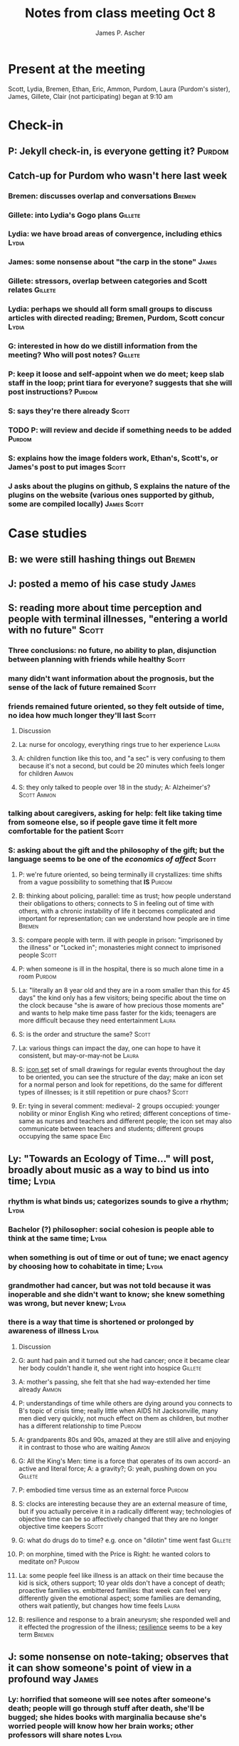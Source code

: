#+TITLE: Notes from class meeting Oct 8
#+AUTHOR: James P. Ascher
#+EMAIL: jpa4q@virginia.edu

* Present at the meeting
  Scott, Lydia, Bremen, Ethan, Eric, Ammon, Purdom, Laura (Purdom's sister), James, Gillete, Clair (not participating)
  began at 9:10 am

* Check-in
** P: Jekyll check-in, is everyone getting it?                       :Purdom:
** Catch-up for Purdom who wasn't here last week
*** Bremen: discusses overlap and conversations                      :Bremen:
*** Gillete: into Lydia's Gogo plans                                :Gillete:
*** Lydia: we have broad areas of convergence, including ethics       :Lydia:
*** James: some nonsense about "the carp in the stone"                :James:
*** Gillete: stressors, overlap between categories and Scott relates :Gillete:
*** Lydia: perhaps we should all form small groups to discuss articles with directed reading; Bremen, Purdom, Scott concur :Lydia:
*** G: interested in how do we distill information from the meeting? Who will post notes? :Gillete:
*** P: keep it loose and self-appoint when we do meet; keep slab staff in the loop; print tiara for everyone? suggests that she will post instructions? :Purdom:
*** S: says they're there already                                     :Scott:
*** TODO P: will review and decide if something needs to be added    :Purdom:
    SCHEDULED: <2015-10-09 Fri>
*** S: explains how the image folders work, Ethan's, Scott's, or James's post to put images :Scott:
*** J asks about the plugins on github, S explains the nature of the plugins on the website (various ones supported by github, some are compiled locally) :James:Scott:

* Case studies
** B: we were still hashing things out                               :Bremen:
** J: posted a memo of his case study                                 :James:
** S: reading more about time perception and people with terminal illnesses, "entering a world with no future" :Scott:
*** Three conclusions: no future, no ability to plan, disjunction between planning with friends while healthy :Scott:
*** many didn't want information about the prognosis, but the sense of the lack of future remained :Scott:
*** friends remained future oriented, so they felt outside of time, no idea how much longer they'll last :Scott:
**** Discussion
**** La: nurse for oncology, everything rings true to her experience  :Laura:
**** A: children function like this too, and "a sec" is very confusing to them because it's not a second, but could be 20 minutes which feels longer for children :Ammon:
**** S: they only talked to people over 18 in the study; A: Alzheimer's? :Scott:Ammon:
*** talking about caregivers, asking for help: felt like *taking time* from someone else, so if people *gave time* it felt more comfortable for the patient :Scott:
*** S: asking about the gift and the philosophy of the gift; but the language seems to be one of the /economics of affect/ :Scott:
**** P: we're future oriented, so being terminally ill crystallizes: time shifts from a vague possibility to something that *IS* :Purdom:
**** B: thinking about policing, parallel: time as trust; how people understand their obligations to others; connects to S in feeling out of time with others, with a chronic instability of life it becomes complicated and important for representation; can we understand how people are in time :Bremen:
**** S: compare people with term. ill with people in prison: "imprisoned by the illness" or "Locked in"; monasteries might connect to imprisoned people :Scott:
**** P: when someone is ill in the hospital, there is so much alone time in a room :Purdom:
**** La: "literally an 8 year old and they are in a room smaller than this for 45 days" the kind only has a few visitors; being specific about the time on the clock because "she is aware of how precious those moments are" and wants to help make time pass faster for the kids; teenagers are more difficult because they need entertainment :Laura:
**** S: is the order and structure the same?                          :Scott:
**** La: various things can impact the day, one can hope to have it consistent, but may-or-may-not be :Laura:
**** S: _icon set_ set of small drawings for regular events throughout the day to be oriented, you can see the structure of the day; make an icon set for a normal person and look for repetitions, do the same for different types of illnesses; is it still repetition or pure chaos? :Scott:
**** Er: tying in several comment: medieval- 2 groups occupied: younger nobility or minor English King who retired; different conceptions of time- same as nurses and teachers and different people; the icon set may also communicate between teachers and students; different groups occupying the same space :Eric:
** Ly: "Towards an Ecology of Time..." will post, broadly about music as a way to bind us into time; :Lydia:
*** rhythm is what binds us; categorizes sounds to give a rhythm;     :Lydia:
*** Bachelor (?) philosopher: social cohesion is people able to think at the same time; :Lydia:
*** when something is out of time or out of tune; we enact agency by choosing how to cohabitate in time; :Lydia:
*** grandmother had cancer, but was not told because it was inoperable and she didn't want to know; she knew something was wrong, but never *knew*; :Lydia:
*** there is a way that time is shortened or prolonged by awareness of illness :Lydia:
**** Discussion
**** G: aunt had pain and it turned out she had cancer; once it became clear her body couldn't handle it, she went right into hospice :Gillete:
**** A: mother's passing, she felt that she had way-extended her time already :Ammon:
**** P: understandings of time while others are dying around you connects to B's topic of crisis time; really little when AIDS hit Jacksonville, many men died very quickly, not much effect on them as children, but mother has a different relationship to time :Purdom:
**** A: grandparents 80s and 90s, amazed at they are still alive and enjoying it in contrast to those who are waiting :Ammon:
**** G: All the King's Men: time is a force that operates of its own accord- an active and literal force; A: a gravity?; G: yeah, pushing down on you :Gillete:
**** P: embodied time versus time as an external force               :Purdom:
**** S: clocks are interesting because they are an external measure of time, but if you actually perceive it in a radically different way; technologies of objective time can be so affectively changed that they are no longer objective time keepers :Scott:
**** G: what do drugs do to time? e.g. once on "dilotin" time went fast :Gillete:
**** P: on morphine, timed with the Price is Right: he wanted colors to meditate on? :Purdom:
**** La: some people feel like illness is an attack on their time because the kid is sick, others support; 10 year olds don't have a concept of death; proactive families vs. embittered families: that week can feel very differently given the emotional aspect; some families are demanding, others wait patiently, but changes how time feels :Laura:
**** B: resilience and response to a brain aneurysm; she responded well and it effected the progression of the illness; _resilience_ seems to be a key term :Bremen:
** J: some nonsense on note-taking; observes that it can show someone's point of view in a profound way :James:
*** Ly: horrified that someone will see notes after someone's death; people will go through stuff after death, she'll be bugged; she hides books with marginalia because she's worried people will know how her brain works; other professors will share notes :Lydia:
*** P: mark of a person in time: notes in books; some people are good personal-archivists; Salman Rushdie's computers, did a case study about his papers, became very intimate with how his brain worked; what he remembered and what he forgot about: revealed so much of his system of thought; the notes become a *pace* in time and reviewing the notes people die again :Purdom:
*** Et: notes persist way longer than the person does; anticipation is part of them; Kafka, he's like not going to burn everything- nothing he can do; "*the future is really public*" :Ethan:
*** P: _Immortality_: Beethoven is trying to form his own, but in conflict with; oh wait it's Goethe, but his love interest has a different interest; follows into the afterlife and Goethe picks a different representation :Purdom:
*** B: ethnography about Young People in Philadelphia running from the law _On the Run_; G: wants to talk about it with B; really controversial as to whether or not it's true; all the ways that people destroy their archives to avoid the law; ways that people are forced to lie to loved ones to protect them; material stuff becomes really important in the way that relationships are maintained; "*the future is very public*" :Bremen:Gillete:
** Et: objects and how we consume things in his drawings--orals!--brought in Marx _Capital_ specific technical definition of labor time: value of commodity produced by this labor time, as exchange values all commodities are "definite quantities of congealed labor time" :Ethan:
*** J: labor time congealed into ethics                               :James:
*** Et: limits of thinking about commodities this way; a jar of peanut butter, so many hours of work; what are the limits of E's labor :Ethan:
*** Ly: labor time buys stuff and labor time makes stuff, it's hard to trace; capitalism in music, cost $0.99, what is the labor that went into this; a mass market system hides this; what are you buying? :Lydia:
*** G: thinking of people as commodities- how does labor go into that? enslavement? athletes? putting in labor time and getting so much less out of it; how does that work when its people? Or when people are being exploited? :Gillete:
*** B: efficiency experiments, time-motion studies; how workers relate :Bremen:
*** La: looking at wrongful death suits, younger people are viewed as more valuable commodity; families get more money in wrongful death for younger people :Laura:
*** G: slavery in America, people were valued very highly as was their labor; the enslavers wouldn't represent that to the person who was enslaved; if someone got injured :Gillete:
*** La: language of worth and value becomes conflicted in this occasion of slavery :Laura:
*** P: difficult article on doctors who are physicians to enslaved peoples... posting if possible?; more likely for a blacksmith, but less likely for a child; grappling with _worth_ vs. _value_ :Purdom:
*** G: more concerned as we get closer to the civil war, they become more valuable :Gillete:
*** TODO Ly: will blog?: Lomax Archives online, recording in the 1920s of people around the world; recording African American men in prisons, songs available online for free; copyright owned by Lomax family, the slaves aren't even named (prison laborers?); there's another archive of the Lomax notes, of its time, but doesn't get the creators of the songs; copyright is meant to privilege the author: systematic flaw; commodification of actual labor; J: ethical audits of archives; Ly: look at Lomax? fun to fiddle with, but might not be ethical- ethics of a database, commodity, enslavement, Marxist :Lydia:
** G: congealed labor and experiences: going to a fair- ride a Ferris wheel, what goes on to make that happen? time to set the fair up? what were people paid before you arrived? what is the value relation :Gillete:
*** S: Hardt and Negri model in _Empire_ movement from industrial to production of affect; their example is flight-attendants: you use the right smile and manners, that's what you're paid for; harnessing of your own emotional and physical being; carnival or the fair: what are the actual labor practices that go into it; Disney employees are docked for being glum :Scott:
*** P: everyone in the park has to be a "imagineer" which is documented in a book, there exists an underground path of space out of time in Disney world; you don't have to follow protocol :Purdom:
*** TODO G: article about Williamsburg, will find and post; B: who wrote it? was it a prof here?; G: Marlon Ross made me read it; P: would love to read it :Gillete:
*** P: lord mayor of the Renaissance fair, lord mayor toad, trying to connect with the kid; representation at the fair- how it's strange; *dino time* :Purdom:
*** Ly: it's like Futurama the 90s people look like 20s people        :Lydia:

* What are we working on this week?
** Continuing on Inktober
** Continuing to develop case studies
** TODO All: seeking areas of convergence, start sketching out representations of time? super-compelling, what does time sound or act like? :All:
   DEADLINE: <2015-10-15 Thu>
** TODO Purdom: will prepare Makespace activity for next week to help continue to think :Purdom:
   DEADLINE: <2015-10-15 Thu>
** TODO All: come in with something you *will* share with the group which you have also posted :All:
   DEADLINE: <2015-10-15 Thu>

* ends at 10:45
